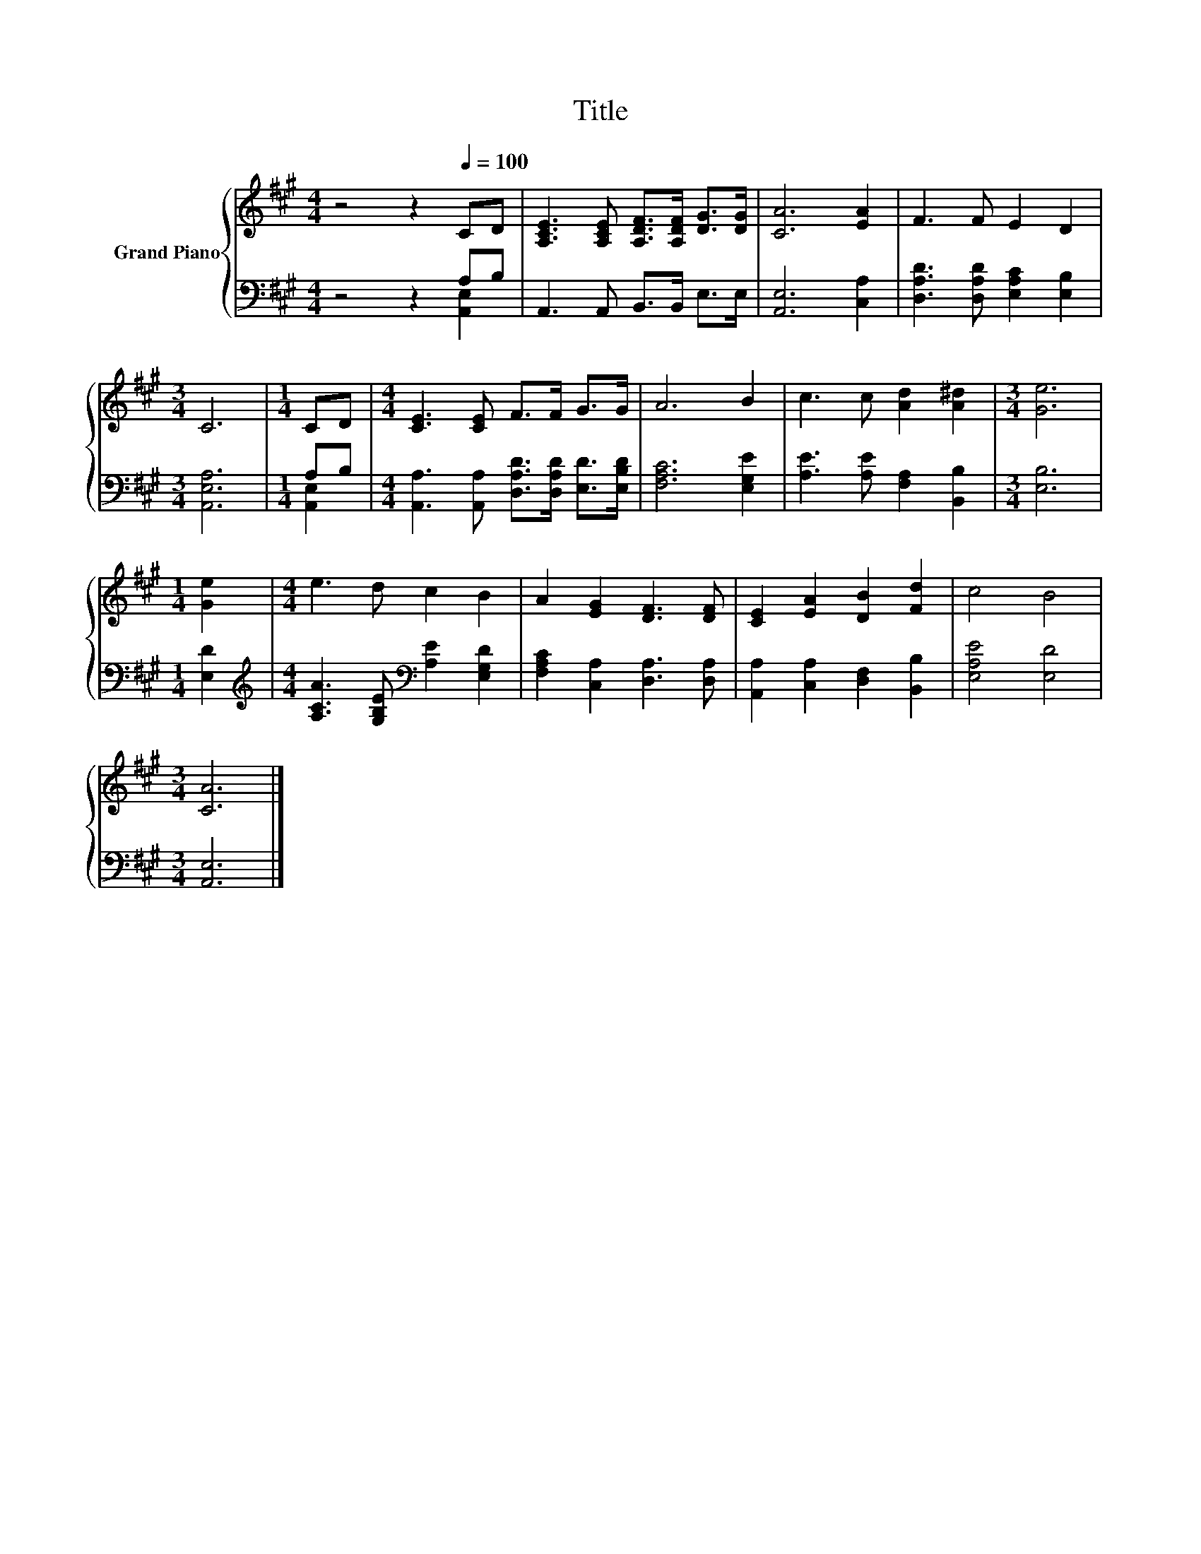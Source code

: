 X:1
T:Title
%%score { 1 | ( 2 3 ) }
L:1/8
M:4/4
K:A
V:1 treble nm="Grand Piano"
V:2 bass 
V:3 bass 
V:1
 z4 z2[Q:1/4=100] CD | [A,CE]3 [A,CE] [A,DF]>[A,DF] [DG]>[DG] | [CA]6 [EA]2 | F3 F E2 D2 | %4
[M:3/4] C6 |[M:1/4] CD |[M:4/4] [CE]3 [CE] F>F G>G | A6 B2 | c3 c [Ad]2 [A^d]2 |[M:3/4] [Ge]6 | %10
[M:1/4] [Ge]2 |[M:4/4] e3 d c2 B2 | A2 [EG]2 [DF]3 [DF] | [CE]2 [EA]2 [DB]2 [Fd]2 | c4 B4 | %15
[M:3/4] [CA]6 |] %16
V:2
 z4 z2 A,B, | A,,3 A,, B,,>B,, E,>E, | [A,,E,]6 [C,A,]2 | [D,A,D]3 [D,A,D] [E,A,C]2 [E,B,]2 | %4
[M:3/4] [A,,E,A,]6 |[M:1/4] A,B, |[M:4/4] [A,,A,]3 [A,,A,] [D,A,D]>[D,A,D] [E,D]>[E,B,D] | %7
 [F,A,C]6 [E,G,E]2 | [A,E]3 [A,E] [F,A,]2 [B,,B,]2 |[M:3/4] [E,B,]6 |[M:1/4] [E,D]2 | %11
[M:4/4][K:treble] [A,CA]3 [G,B,E][K:bass] [A,E]2 [E,G,D]2 | [F,A,C]2 [C,A,]2 [D,A,]3 [D,A,] | %13
 [A,,A,]2 [C,A,]2 [D,F,]2 [B,,B,]2 | [E,A,E]4 [E,D]4 |[M:3/4] [A,,E,]6 |] %16
V:3
 z4 z2 [A,,E,]2 | x8 | x8 | x8 |[M:3/4] x6 |[M:1/4] [A,,E,]2 |[M:4/4] x8 | x8 | x8 |[M:3/4] x6 | %10
[M:1/4] x2 |[M:4/4][K:treble] x4[K:bass] x4 | x8 | x8 | x8 |[M:3/4] x6 |] %16

